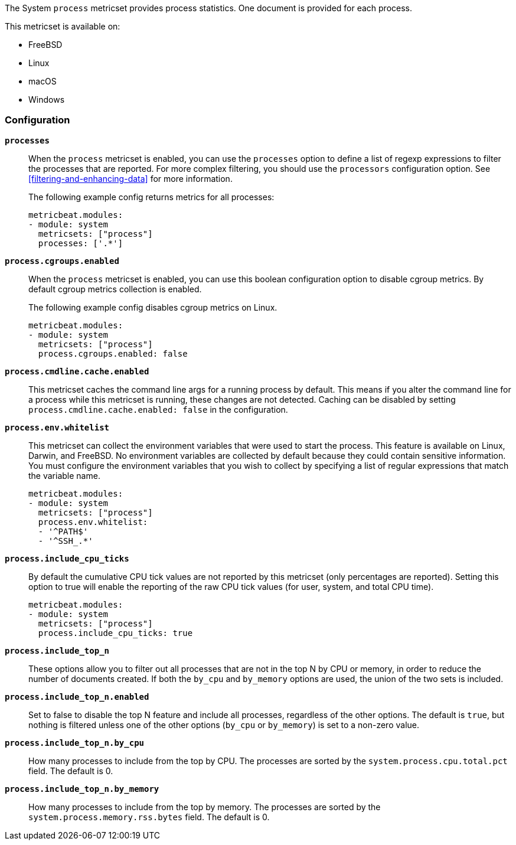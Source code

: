 The System `process` metricset provides process statistics. One document is
provided for each process.

This metricset is available on:

- FreeBSD
- Linux
- macOS
- Windows

[float]
=== Configuration

*`processes`*:: When the `process` metricset is enabled, you can use the
`processes` option to define a list of regexp expressions to filter the
processes that are reported. For more complex filtering, you should use the
`processors` configuration option. See <<filtering-and-enhancing-data>> for more
information.
+
The following example config returns metrics for all processes:
+
[source,yaml]
----
metricbeat.modules:
- module: system
  metricsets: ["process"]
  processes: ['.*']
----

*`process.cgroups.enabled`*:: When the `process` metricset is enabled, you can
use this boolean configuration option to disable cgroup metrics. By default
cgroup metrics collection is enabled.
+
The following example config disables cgroup metrics on Linux.
+
[source,yaml]
----
metricbeat.modules:
- module: system
  metricsets: ["process"]
  process.cgroups.enabled: false
----

*`process.cmdline.cache.enabled`*:: This metricset caches the command line args
for a running process by default. This means if you alter the command line for a
process while this metricset is running, these changes are not detected. Caching
can be disabled by setting `process.cmdline.cache.enabled: false` in the
configuration.

*`process.env.whitelist`*:: This metricset can collect the environment variables
that were used to start the process. This feature is available on Linux, Darwin,
and FreeBSD. No environment variables are collected by default because they
could contain sensitive information. You must configure the environment
variables that you wish to collect by specifying a list of regular expressions
that match the variable name.
+
[source,yaml]
----
metricbeat.modules:
- module: system
  metricsets: ["process"]
  process.env.whitelist:
  - '^PATH$'
  - '^SSH_.*'
----

*`process.include_cpu_ticks`*:: By default the cumulative CPU tick values
are not reported by this metricset (only percentages are reported). Setting
this option to true will enable the reporting of the raw CPU tick values
(for user, system, and total CPU time).
+
[source,yaml]
----
metricbeat.modules:
- module: system
  metricsets: ["process"]
  process.include_cpu_ticks: true
----

*`process.include_top_n`*:: These options allow you to filter out all processes
that are not in the top N by CPU or memory, in order to reduce the number of
documents created. If both the `by_cpu` and `by_memory` options are used, the
union of the two sets is included.

*`process.include_top_n.enabled`*:: Set to false to disable the top N feature
and include all processes, regardless of the other options. The default is
`true`, but nothing is filtered unless one of the other options (`by_cpu` or
`by_memory`) is set to a non-zero value.

*`process.include_top_n.by_cpu`*::  How many processes to include from the top
by CPU. The processes are sorted by the `system.process.cpu.total.pct` field.
The default is 0.

*`process.include_top_n.by_memory`*:: How many processes to include from the top
by memory. The processes are sorted by the `system.process.memory.rss.bytes`
field. The default is 0.
